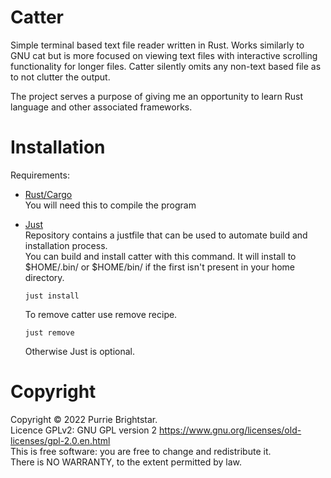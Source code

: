 #+OPTIONS: \n:t

* Catter
Simple terminal based text file reader written in Rust. Works similarly to GNU cat but is more focused on viewing text files with interactive scrolling functionality for longer files. Catter silently omits any non-text based file as to not clutter the output.

The project serves a purpose of giving me an opportunity to learn Rust language and other associated frameworks.

* Installation
Requirements:
+ [[https://www.rust-lang.org/][Rust/Cargo]]
  You will need this to compile the program
+ [[https://github.com/casey/just][Just]]
  Repository contains a justfile that can be used to automate build and installation process.
  You can build and install catter with this command. It will install to $HOME/.bin/ or $HOME/bin/ if the first isn't present in your home directory.
  #+BEGIN_SRC shell
    just install
  #+END_SRC

  To remove catter use remove recipe.
  #+BEGIN_SRC shell
    just remove
  #+END_SRC

  Otherwise Just is optional.
* Copyright
Copyright © 2022 Purrie Brightstar.
Licence GPLv2: GNU GPL version 2 <https://www.gnu.org/licenses/old-licenses/gpl-2.0.en.html>
This is free software: you are free to change and redistribute it.
There is NO WARRANTY, to the extent permitted by law.
